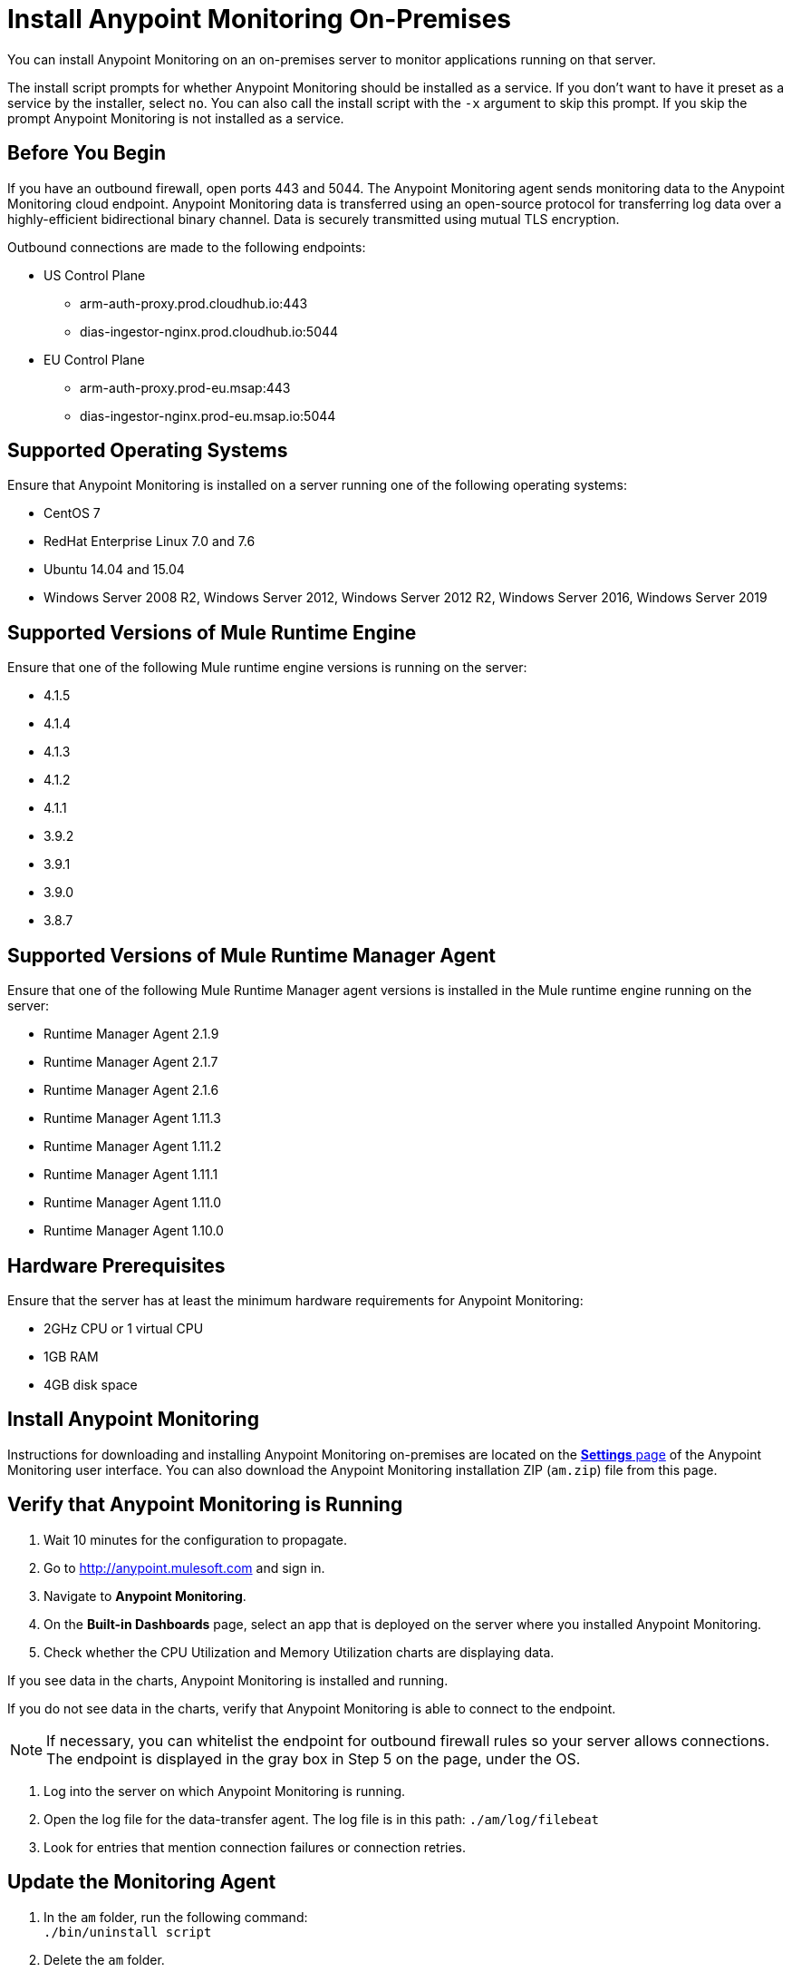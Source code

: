 = Install Anypoint Monitoring On-Premises

You can install Anypoint Monitoring on an on-premises server to monitor applications running on that server. 

The install script prompts for whether Anypoint Monitoring should be installed as a service. If you don't want to have it preset as a service by the installer, select `no`. You can also call the install script with the `-x` argument to skip this prompt. If you skip the prompt Anypoint Monitoring is not installed as a service. 

== Before You Begin

If you have an outbound firewall, open ports 443 and 5044. The Anypoint Monitoring agent sends monitoring data to the Anypoint Monitoring cloud endpoint. Anypoint Monitoring data is transferred using an open-source protocol for transferring log data over a highly-efficient bidirectional binary channel. Data is securely transmitted using mutual TLS encryption. 

Outbound connections are made to the following endpoints:

* US Control Plane
** arm-auth-proxy.prod.cloudhub.io:443
** dias-ingestor-nginx.prod.cloudhub.io:5044
* EU Control Plane
** arm-auth-proxy.prod-eu.msap:443
** dias-ingestor-nginx.prod-eu.msap.io:5044

== Supported Operating Systems

Ensure that Anypoint Monitoring is installed on a server running one of the following operating systems:

* CentOS 7
* RedHat Enterprise Linux 7.0 and 7.6
* Ubuntu 14.04 and 15.04
* Windows Server 2008 R2, Windows Server 2012, Windows Server 2012 R2, Windows Server 2016, Windows Server 2019

== Supported Versions of Mule Runtime Engine

Ensure that one of the following Mule runtime engine versions is running on the server:

* 4.1.5
* 4.1.4
* 4.1.3
* 4.1.2
* 4.1.1
* 3.9.2
* 3.9.1
* 3.9.0
* 3.8.7

== Supported Versions of Mule Runtime Manager Agent

Ensure that one of the following Mule Runtime Manager agent versions is installed in the Mule runtime engine running on the server:

* Runtime Manager Agent 2.1.9
* Runtime Manager Agent 2.1.7
* Runtime Manager Agent 2.1.6
* Runtime Manager Agent 1.11.3
* Runtime Manager Agent 1.11.2
* Runtime Manager Agent 1.11.1
* Runtime Manager Agent 1.11.0
* Runtime Manager Agent 1.10.0

== Hardware Prerequisites

Ensure that the server has at least the minimum hardware requirements for Anypoint Monitoring:

* 2GHz CPU or 1 virtual CPU
* 1GB RAM
* 4GB disk space

[[install_ap_monitoring_onprem]]
== Install Anypoint Monitoring 

Instructions for downloading and installing Anypoint Monitoring on-premises are located on the xref:monitoring-settings-page.adoc[*Settings* page] of the Anypoint Monitoring user interface. You can also download the Anypoint Monitoring installation ZIP (`am.zip`) file from this page. 


== Verify that Anypoint Monitoring is Running

1. Wait 10 minutes for the configuration to propagate.
1. Go to http://anypoint.mulesoft.com and sign in.
1. Navigate to *Anypoint Monitoring*.
1. On the *Built-in Dashboards* page, select an app that is deployed on the server where you installed Anypoint Monitoring.
1. Check whether the CPU Utilization and Memory Utilization charts are displaying data.

If you see data in the charts, Anypoint Monitoring is installed and running.

If you do not see data in the charts, verify that Anypoint Monitoring is able to connect to the endpoint.

[NOTE]
If necessary, you can whitelist the endpoint for outbound firewall rules so your server allows connections. The endpoint is displayed in the gray box in Step 5 on the page, under the OS.

11. Log into the server on which Anypoint Monitoring is running.
11. Open the log file for the data-transfer agent. The log file is in this path: `./am/log/filebeat`
11. Look for entries that mention connection failures or connection retries.

== Update the Monitoring Agent

. In the `am` folder, run the following command: +
`./bin/uninstall script`
. Delete the `am` folder.
. Follow the instructions for <<install_ap_monitoring_onprem,installing Anypoint Monitoring>> on-premises. 

=== What to do Next

- If you find connection failure or retry entries, ensure that ports 443 and 5044 in your outbound firewall are open.
- If you do not find connection failure or retry entries, contact MuleSoft technical support.

== See Also

* xref:monitoring-settings-page.adoc[Anypoint Monitoring Settings]
* xref:4.1@mule-runtime::runtime-installation-task.adoc[To Download and Install the Mule 4]
* xref:runtime-manager::installing-and-configuring-runtime-manager-agent.adoc[Installing and Configuring Mule Runtime Manager Agent]
* xref:3.9@mule-runtime::installing.adoc[Installing and Deploying Mule Runtime 3.9]
